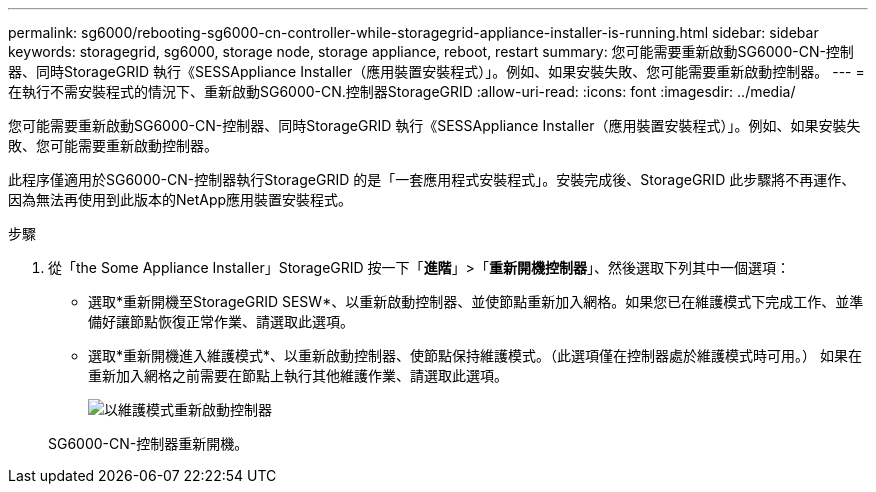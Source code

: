 ---
permalink: sg6000/rebooting-sg6000-cn-controller-while-storagegrid-appliance-installer-is-running.html 
sidebar: sidebar 
keywords: storagegrid, sg6000, storage node, storage appliance, reboot, restart 
summary: 您可能需要重新啟動SG6000-CN-控制器、同時StorageGRID 執行《SESSAppliance Installer（應用裝置安裝程式）」。例如、如果安裝失敗、您可能需要重新啟動控制器。 
---
= 在執行不需安裝程式的情況下、重新啟動SG6000-CN.控制器StorageGRID
:allow-uri-read: 
:icons: font
:imagesdir: ../media/


[role="lead"]
您可能需要重新啟動SG6000-CN-控制器、同時StorageGRID 執行《SESSAppliance Installer（應用裝置安裝程式）」。例如、如果安裝失敗、您可能需要重新啟動控制器。

此程序僅適用於SG6000-CN-控制器執行StorageGRID 的是「一套應用程式安裝程式」。安裝完成後、StorageGRID 此步驟將不再運作、因為無法再使用到此版本的NetApp應用裝置安裝程式。

.步驟
. 從「the Some Appliance Installer」StorageGRID 按一下「*進階*」>「*重新開機控制器*」、然後選取下列其中一個選項：
+
** 選取*重新開機至StorageGRID SESW*、以重新啟動控制器、並使節點重新加入網格。如果您已在維護模式下完成工作、並準備好讓節點恢復正常作業、請選取此選項。
** 選取*重新開機進入維護模式*、以重新啟動控制器、使節點保持維護模式。（此選項僅在控制器處於維護模式時可用。） 如果在重新加入網格之前需要在節點上執行其他維護作業、請選取此選項。
+
image::../media/reboot_controller_from_maintenance_mode.png[以維護模式重新啟動控制器]

+
SG6000-CN-控制器重新開機。




